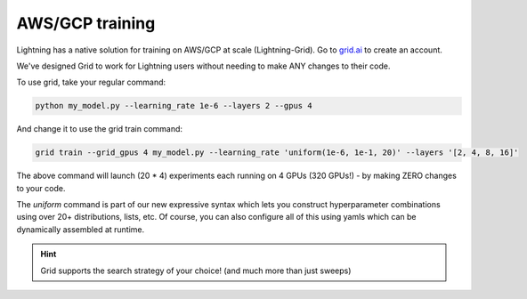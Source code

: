 .. _grid:

################
AWS/GCP training
################
Lightning has a native solution for training on AWS/GCP at scale (Lightning-Grid).
Go to `grid.ai <https://www.grid.ai/>`_ to create an account.

We've designed Grid to work for Lightning users without needing to make ANY changes to their code.

To use grid, take your regular command:

.. code-block:: bash

    python my_model.py --learning_rate 1e-6 --layers 2 --gpus 4

And change it to use the grid train command:

.. code-block:: bash

    grid train --grid_gpus 4 my_model.py --learning_rate 'uniform(1e-6, 1e-1, 20)' --layers '[2, 4, 8, 16]'

The above command will launch (20 * 4) experiments each running on 4 GPUs (320 GPUs!) - by making ZERO changes to
your code.

The `uniform` command is part of our new expressive syntax which lets you construct hyperparameter combinations
using over 20+ distributions, lists, etc. Of course, you can also configure all of this using yamls which
can be dynamically assembled at runtime.


.. hint:: Grid supports the search strategy of your choice! (and much more than just sweeps)
